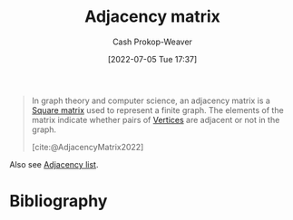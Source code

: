 :PROPERTIES:
:ID:       61ab086c-842c-4d34-8c96-99cb9b80293f
:ROAM_REFS: [cite:@AdjacencyMatrix2022]
:LAST_MODIFIED: [2023-09-05 Tue 20:14]
:END:
#+title: Adjacency matrix
#+hugo_custom_front_matter: :slug "61ab086c-842c-4d34-8c96-99cb9b80293f"
#+author: Cash Prokop-Weaver
#+date: [2022-07-05 Tue 17:37]
#+filetags: :concept:

#+begin_quote
In graph theory and computer science, an adjacency matrix is a [[id:09208dbb-8043-4ef2-ac56-be944afb1dfa][Square matrix]] used to represent a finite graph. The elements of the matrix indicate whether pairs of [[id:1b2526af-676d-4c0f-aa85-1ba05b8e7a93][Vertices]] are adjacent or not in the graph.

[cite:@AdjacencyMatrix2022]
#+end_quote

Also see [[id:a95ec6df-303d-4a07-a9bd-ac6e4b807679][Adjacency list]].

* Flashcards :noexport:
** Definition ([[id:5bc61709-6612-4287-921f-3e2509bd2261][Graph Theory]]) :fc:
:PROPERTIES:
:ID:       44704588-26f5-41a6-81f9-fa7ab2e2004a
:ANKI_NOTE_ID: 1658321368926
:FC_CREATED: 2022-07-20T12:49:28Z
:FC_TYPE:  double
:END:
:REVIEW_DATA:
| position | ease | box | interval | due                  |
|----------+------+-----+----------+----------------------|
| back     | 2.65 |   8 |   385.47 | 2024-07-01T04:40:23Z |
| front    | 2.65 |   8 |   394.75 | 2024-06-08T10:08:24Z |
:END:
[[id:61ab086c-842c-4d34-8c96-99cb9b80293f][Adjacency matrix]]
*** Back
A square matrix used to represent a finite [[id:8bff4dfc-8073-4d45-ab89-7b3f97323327][Graph]]. Elements of the matrix indicate adjacency between corresponding pairs of [[id:1b2526af-676d-4c0f-aa85-1ba05b8e7a93][Vertices]].
*** Source
[cite:@AdjacencyMatrix2022]
* Bibliography
#+print_bibliography:
